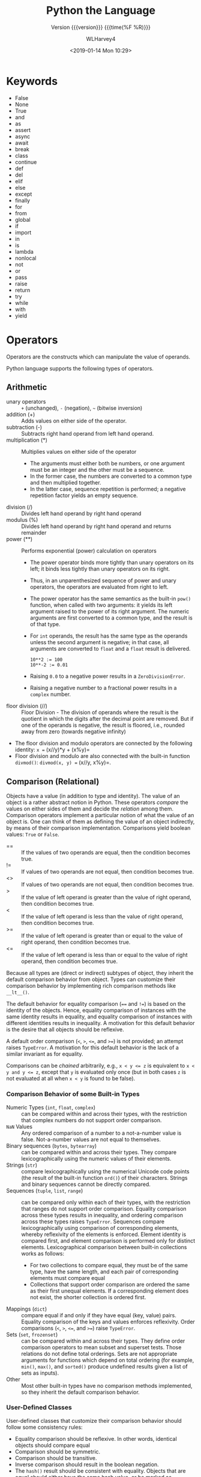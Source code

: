 # -*- mode: org; fill-column: 79 -*-

#+TITLE: Python the Language
#+SUBTITLE: Version {{{version}}} {{{time(%F %R)}}}
#+AUTHOR: WLHarvey4
#+DATE: <2019-01-14 Mon 10:29>
#+MACRO: version 0.2.20

* Keywords
  - False
  - None
  - True
  - and
  - as
  - assert
  - async
  - await
  - break
  - class
  - continue
  - def
  - del
  - elif
  - else
  - except
  - finally
  - for
  - from
  - global
  - if
  - import
  - in
  - is
  - lambda
  - nonlocal
  - not
  - or
  - pass
  - raise
  - return
  - try
  - while
  - with
  - yield

* Operators
  Operators are the constructs which can manipulate the value of operands.

  Python language supports the following types of operators.

** Arithmetic
   - unary operators :: ~+~ (unchanged), ~-~ (negation), =~= (bitwise
        inversion)
   - addition (+) :: Adds values on either side of the operator.
   - subtraction (-) :: Subtracts right hand operand from left hand operand.
   - multiplication (*) :: Multiplies values on either side of the operator
        + The arguments must either both be numbers, or one argument must be an
          integer and the other must be a sequence.
        + In the former case, the numbers are converted to a common type and then
          multiplied together.
        + In the latter case, sequence repetition is performed; a negative
          repetition factor yields an empty sequence.
   - division (/) :: Divides left hand operand by right hand operand
   - modulus (%) :: Divides left hand operand by right hand operand and returns
                    remainder
   - power (**) :: Performs exponential (power) calculation on operators
                   + The power operator binds more tightly than unary operators on its left;
                     it binds less tightly than unary operators on its right.
                   + Thus, in an unparenthesized sequence of power and unary operators, the
                     operators are evaluated from right to left.
                   + The power operator has the same semantics as the built-in ~pow()~
                     function, when called with two arguments: it yields its left argument
                     raised to the power of its right argument. The numeric arguments are
                     first converted to a common type, and the result is of that type.
                   + For ~int~ operands, the result has the same type as the operands unless
                     the second argument is negative; in that case, all arguments are
                     converted to ~float~ and a ~float~ result is delivered.
                     : 10**2 := 100
                     : 10**-2 := 0.01
                   + Raising ~0.0~ to a negative power results in a ~ZeroDivisionError~.
                   + Raising a negative number to a fractional power results in a ~complex~
                     number.
   - floor division (//) :: Floor Division - The division of operands
        where the result is the quotient in which the digits after the
        decimal point are removed. But if one of the operands is
        negative, the result is floored, i.e., rounded away from zero
        (towards negative infinity)


   - The floor division and modulo operators are connected by the following
     identity: =x == (x//y)*y + (x%y)=
   - Floor division and modulo are also connected with the built-in function
     ~divmod()~: =divmod(x, y) == (x//y, x%y)=.

** Comparison (Relational)
   Objects have a value (in addition to type and identity).  The value of an
   object is a rather abstract notion in Python.  These operators /compare/ the
   values on either sides of them and decide the /relation/ among them.
   Comparison operators implement a particular notion of what the value of an
   object is. One can think of them as defining the value of an object indirectly,
   by means of their comparison implementation.  Comparisons yield boolean values:
   ~True~ or ~False~.

   - == :: If the values of two operands are equal, then the condition becomes
           true.
   - != :: If values of two operands are not equal, then condition becomes
           true.
   - <> :: If values of two operands are not equal, then condition becomes
           true.
   - > :: If the value of left operand is greater than the value of
          right operand, then condition becomes true.
   - < :: If the value of left operand is less than the value of right
          operand, then condition becomes true.
   - >= :: If the value of left operand is greater than or equal to
           the value of right operand, then condition becomes true.
   - <= :: If the value of left operand is less than or equal to the
           value of right operand, then condition becomes true.

   Because all types are (direct or indirect) subtypes of object, they inherit the
   default comparison behavior from object.  Types can customize their comparison
   behavior by implementing rich comparison methods like ~__lt__()~.

   The default behavior for equality comparison (~==~ and ~!=~) is based on the
   identity of the objects. Hence, equality comparison of instances with the same
   identity results in equality, and equality comparison of instances with
   different identities results in inequality. A motivation for this default
   behavior is the desire that all objects should be reflexive.

   A default order comparison (~<~, ~>~, ~<=~, and ~>=~) is not provided; an
   attempt raises ~TypeError~.  A motivation for this default behavior is the lack
   of a similar invariant as for equality.

   Comparisons can be /chained/ arbitrarily, e.g., ~x < y <= z~ is equivalent to
   ~x < y and y <= z~, except that ~y~ is evaluated only once (but in both cases
   ~z~ is not evaluated at all when ~x < y~ is found to be false).

*** Comparison Behavior of some Built-in Types
    - Numeric Types (~int~, ~float~, ~complex~) :: can be compared within and
         across their types, with the restriction that complex numbers do not
         support order comparison.
    - ~NaN~ Values :: Any ordered comparison of a number to a not-a-number value
                      is false.  Not-a-number values are not equal to themselves.
    - Binary sequences (~bytes~, ~bytearray~) :: can be compared within and
         across their types. They compare lexicographically using the numeric
         values of their elements.
    - Strings (~str~) :: compare lexicographically using the numerical Unicode
         code points (the result of the built-in function ~ord()~) of their
         characters.  Strings and binary sequences cannot be directly compared.
    - Sequences (~tuple~, ~list~, ~range~) :: can be compared only within each
         of their types, with the restriction that ranges do not support order
         comparison.  Equality comparison across these types results in
         inequality, and ordering comparison across these types raises
         ~TypeError~.  Sequences compare lexicographically using comparison of
         corresponding elements, whereby reflexivity of the elements is
         enforced.  Element identity is compared first, and element comparison
         is performed only for distinct elements.  Lexicographical comparison
         between built-in collections works as follows:
         + For two collections to compare equal, they must be of the same type,
           have the same length, and each pair of corresponding elements must
           compare equal
         + Collections that support order comparison are ordered the same as their
           first unequal elements.  If a corresponding element does not exist, the
           shorter collection is ordered first.
    - Mappings (~dict~) :: compare equal if and only if they have equal (key,
         value) pairs. Equality comparison of the keys and values enforces
         reflexivity.  Order comparisons (~<~, ~>~, ~<=~, and ~>=~) raise
         ~TypeError~.
    - Sets (~set~, ~frozenset~) :: can be compared within and across their
         types.  They define order comparison operators to mean subset and
         superset tests. Those relations do not define total orderings.  Sets
         are not appropriate arguments for functions which depend on total
         ordering (for example, ~min()~, ~max()~, and ~sorted()~ produce
         undefined results given a list of sets as inputs).
    - Other :: Most other built-in types have no comparison methods
               implemented, so they inherit the default comparison behavior.

*** User-Defined Classes
    User-defined classes that customize their comparison behavior should follow
    some consistency rules:
    - Equality comparison should be reflexive. In other words, identical
      objects should compare equal
    - Comparison should be symmetric.
    - Comparison should be transitive.
    - Inverse comparison should result in the boolean negation.
    - The ~hash()~ result should be consistent with equality. Objects that are
      equal should either have the same hash value, or be marked as unhashable.
** Assignment
   - = :: Assigns values from right side operands to left side operand
   - += Add AND :: It adds right operand to the left operand and
                   assign the result to left operand
   - -= Subtract AND :: It subtracts right operand from the left
        operand and assign the result to left operand
   - *= Multiply AND :: It multiplies right operand with the left
        operand and assign the result to left operand
   - /= Divide AND :: It divides left operand with the right operand
                      and assign the result to left operand
   - %= Modulus AND :: It takes modulus using two operands and assign
                       the result to left operand
   - **= Exponent AND :: Performs exponential (power) calculation on
        operators and assign value to the left operand
   - //= Floor AND :: It performs floor division on operators and
                      assign value to the left operand

** Boolean (Logical)
   - and :: If both the operands are true then condition becomes true.  The
            expression ~x and y~ first evaluates ~x~; if ~x~ is false, its
            value is returned; otherwise, ~y~ is evaluated and the resulting
            value is returned.
   - or :: If any of the two operands are non-zero then condition becomes true.
           The expression ~x or y~ first evaluates ~x~; if ~x~ is true, its
           value is returned; otherwise, ~y~ is evaluated and the resulting
           value is returned.
   - not :: Used to reverse the logical state of its operand.

   Note that neither ~and~ nor ~or~ restrict the value and type they return to
   ~False~ and ~True~, but rather return the last evaluated argument.  If ~s~ is a
   string that should be replaced by a default value if it is empty, the
   expression ~s or 'foo'~ yields the desired value.

   The operator ~not~ yields ~True~ if its argument is false, ~False~ otherwise.
   Because ~not~ has to create a new value, it returns a boolean value regardless
   of the type of its argument (for example, ~not 'foo'~ produces ~False~ rather
   than ''.)

   In the context of Boolean operations, and also when expressions are used by
   control flow statements, the following values are interpreted as ~False~:
   - ~False~,
   - ~None~,
   - numeric zero of all types, and
   - empty strings and containers (including strings, tuples, lists,
     dictionaries, sets and frozensets).

   All other values are interpreted as ~True~.

   User-defined objects can customize their truth value by providing a
   ~__bool__()~ method.

** Bitwise
   - & :: AND Operator copies a bit to the result if it exists in both
          operands
   - | :: OR Operator copies a bit if it exists in either operand.
   - ^ :: XOR Operator copies the bit if it is set in one operand but
          not both.
   - ~ :: Ones Complement s unary and has the effect of 'flipping'
          bits.
   - << :: Binary Left Shift; The left operands value is moved left by
           the number of bits specified by the right operand.
   - >> :: Binary Right Shift; The left operands value is moved right
           by the number of bits specified by the right operand.

** Membership
   Python’s membership operators test for membership in a sequence, such as
   strings, lists, or tuples.  ~x in s~ evaluates to ~True~ if ~x~ is a /member/
   of ~s~, and ~False~ otherwise.  ~x not in s~ returns the negation of ~x in s~.
   - in :: Evaluates to true if it finds a variable in the specified
           sequence and false otherwise.
   - not in :: Evaluates to true if it does not finds a variable in
               the specified sequence and false otherwise.

   All built-in sequences and set types support this as well as dictionary, for
   which in tests whether the dictionary has a given key.

   For container types such as ~list~, ~tuple~, ~set~, ~frozenset~, ~dict~, or
   ~collections.deque~, the expression ~x in y~ is equivalent to ~any(x is e or x
   == e for e in y)~.

   For the string and bytes types, ~x in y~ is ~True~ if and only if ~x~ is a substring
   of ~y~.

   For user-defined classes which define the ~__contains__()~ method, ~x in y~
   returns ~True~ if ~y.__contains__(x)~ returns a true value, and ~False~
   otherwise.

   For user-defined classes which do not define ~__contains__()~ but do define
   ~__iter__()~, ~x in y~ is ~True~ if some value ~z~ with ~x == z~ is produced while
   iterating over ~y~.  If an exception is raised during the iteration, it is as if
   ~in~ raised that exception.

   Lastly, the old-style iteration protocol is tried: if a class defines
   ~__getitem__()~, ~x in y~ is ~True~ if and only if there is a non-negative
   integer index ~i~ such that ~x == y[i]~, and all lower integer indices do not
   raise ~IndexError~ exception.

   The operator ~not in~ is defined to have the inverse true value of ~in~.

   #+NAME: membership
   #+BEGIN_SRC python -n :results output :tangle membership.py :exports both :eval no-export

  a = 10
  b = 20
  list = [1, 2, 3, 4, 5 ];

  if ( a in list ):
     print ("Line 1 - a is available in the given list")
  else:
     print ("Line 1 - a is not available in the given list")

  if ( b not in list ):
     print ("Line 2 - b is not available in the given list")
  else:
     print ("Line 2 - b is available in the given list")

  a = 2
  if ( a in list ):
     print ("Line 3 - a is available in the given list")
  else:
     print ("Line 3 - a is not available in the given list")

   #+END_SRC

   #+RESULTS: membership
   : Line 1 - a is not available in the given list
   : Line 2 - b is not available in the given list
   : Line 3 - a is available in the given list
   : done

** Identity
   The operators ~is~ and ~is not~ test for object identity.  Object identity is
   determined using the ~id()~ function.

   Identity operators compare the memory locations of two objects.
   - is :: Evaluates to true if the variables on either side of the
           operator point to the same object and false otherwise.

           ~x is y~, here ~is~ results in 1 if ~id(x)~ equals ~id(y)~.

   - is not :: Evaluates to false if the variables on either side of
               the operator point to the same object and true
               otherwise.

               ~x is not y~, here ~is not~ results in 1 if ~id(x)~ is
               not equal to ~id(y)~.

   #+NAME: identity
   #+BEGIN_SRC python -n :results output :exports both :tangle identity.py :eval no-export

#!/usr/bin/python3

a = 20
b = 20

if ( a is b ):
   print ("Line 1 - a and b have same identity")
else:
   print ("Line 1 - a and b do not have same identity")

if ( id(a) == id(b) ):
   print ("Line 2 - a and b have same identity")
else:
   print ("Line 2 - a and b do not have same identity")

b = 30
if ( a is b ):
   print ("Line 3 - a and b have same identity")
else:
   print ("Line 3 - a and b do not have same identity")

if ( a is not b ):
   print ("Line 4 - a and b do not have same identity")
else:
   print ("Line 4 - a and b have same identity")

   #+END_SRC

   #+RESULTS:
   : Line 1 - a and b have same identity
   : Line 2 - a and b have same identity
   : Line 3 - a and b do not have same identity
   : Line 4 - a and b do not have same identity

** Precedence
   1. ~**~ Exponentiation
   2. ~~ + -~ Complement, unary plus and minus (method names for the last
      two are +@ and -@)
   3. ~* / % //~ Multiply, divide, modulo and floor division
   4. ~+ -~ Addition and subtraction
   5. ~>> <<~ Right and left bitwise shift
   6. ~&~ Bitwise 'And'
   7. ~^ |~ Bitwise exclusive `OR' and regular `OR'
   8. ~<= < > >=~ Comparison operators
   9. ~<> == !=~ Equality operators
   10. ~= %= /= //= -= += *= **=~ Assignment operators
   11. ~is is not~ Identity operators
   12. ~in not in~ Membership operators
   13. ~not or and~ Logical operators


   The following table summarizes the operator precedence in Python, from
   lowest precedence (least binding) to highest precedence (most
   binding). Operators in the same box have the same precedence. Unless the
   syntax is explicitly given, operators are binary. Operators in the same box
   group left to right (except for exponentiation, which groups from right to
   left).
   #+ATTR_TEXINFO: :columns .5 .5
   #+NAME: tab:precedence
   #+CAPTION: Operator Precedence
   | Operator                                                              | Description                                                                |
   |-----------------------------------------------------------------------+----------------------------------------------------------------------------|
   | lambda                                                                | Lambda expression                                                          |
   | ~if - else~                                                           | Conditional expression                                                     |
   | ~or~                                                                  | Boolean OR                                                                 |
   | ~and~                                                                 | Boolean AND                                                                |
   | ~not~                                                                 | Boolean NOT                                                                |
   | ~in~, ~not in~, ~is~, ~is not~, ~<~, ~<=~, ~>~, ~>=~, ~!=~, ~==~      | Comparisons, including membership tests and identity tests                 |
   | \vbar                                                                 | Bitwise OR                                                                 |
   | ~^~                                                                   | Bitwise XOR                                                                |
   | ~&~                                                                   | Bitwise AND                                                                |
   | ~<< >>~                                                               | Shifts                                                                     |
   | ~+ -~                                                                 | Addition and Subtraction                                                   |
   | ~*, @, /, //, %~                                                      | Multiplication, matrix multiplication, division, floor division, remainder |
   | ~+x, -x, ~x~                                                          | Positive, negative, bitwise NOT                                            |
   | ~**~                                                                  | Exponentiation                                                             |
   | ~await x~                                                             | Await expression                                                           |
   | ~x[index], x[index:index], x(arguments...), x.attribute~              | Subscription, slicing, call, attribute reference                           |
   | (expressions...), [expressions...], {key: value...}, {expressions...} | Binding or tuple display, list display, dictionary display, set display    |
   |-----------------------------------------------------------------------+----------------------------------------------------------------------------|

* Delimiters
  - ~( )~
  - ~[ ]~
  - ~{ }~
  - ~'~
  - ~: . ;~
  - ~@~
  - ~=~
  - ~->~
  - ~+= -= *= /= //= %= @= &= |= ^= >>= **=~

  The augmented assignment operators serve lexically as delimiters, but also
  perform an operation.

  ~' " # \~ have special meaning in Python.

  ~$ ? `~ are not used and their use outside of a string constitutes an error.
* Data

** Data Model
   :CI:
   #+CINDEX: data model
   #+CINDEX: objects as data
   :END:

*** Objects --- Identity • Type • Value
    :CI:
    #+CINDEX: identity
    #+CINDEX: type
    #+CINDEX: value
    #+CINDEX: ~is~ operator
    #+CINDEX: ~id()~ function
    #+CINDEX: ~type()~ function
    #+CINDEX: garbage collection
    :END:

    /Objects/ are Python’s  abstraction for *data*.  All data  in a Python
    program is represented by objects or by relations between objects.
    Every object has an:

    - identity :: immutable; an object's place in memory
                  - ~is~ :: operator to compare the identity of two objects
                  - ~id()~  :: function that returns an integer representing
                               the object's identity.
    - type :: determines the operations that the object supports, and the
              possible values for objects of that type.
              - ~type()~ :: function returns an object's type (an object itself);
                            type is immutable
    - value :: values can be either mutable or immutable, which is
               determined by its type.  Numbers, strings, and tuples are
               /immutable/, while dictionaries and lists are /mutable/.

    Objects are nevery explicitly destroyed; rather, they are
    garbage-collected when they become unreachable.

*** Container Objects
    :CI:
    #+CINDEX: container objects
    #+CINDEX: containers
    #+CINDEX: containers, mutability
    :END:

    /Container objects/ are objects that contain references to other
    objects.  Examples are:
    - tuples
    - lists
    - dictionaries

    The references are part of a container’s value.  When referring to the
    /mutability/ of a container, the identities of the immediately
    contained objects are implied.  Thus, if an immutable container (like
    a tuple) contains a reference to a mutable object, its value changes
    if that mutable object is changed.

** Type Hierarchy
   A discussion of the types built into Python.

*** None
    - ~None~ :: single object with a single value, accessed through the
                name ~None~.  It signifies /the absence of a value/,
                i.e., it would be returned from a function that did not
                explicitly return anything.  It's *truth* value is
                /false/.

*** NotImplemented
    - ~NotImplemented~ :: single object with a single value, accessed
         through the name ~NotImplemented~.  Numeric methods and rich
         comparison methods should return this value if they do not
         implement the operation for the operands provided.  It's *truth*
         value is /true/.

*** Ellipsis
    - ~Ellipsis~ :: single  object with a single  value, accessed through
                    the literal ... or the name ~Ellipsis~.  It's *truth*
                    value is /true/.

*** numbers.Number
    These types are created by numeric literals and returned as results by
    arithmetic operators and arithmetic built-in functions.  They are
    immutable.  Python distinguishes between integers, floating point
    numbers, and complex numbers.

**** ~numbers.Integral~
     These are integers.  There are two types:

***** Integers ~int~
      These represent numbers in an unlimited range, subject to available
      (virtual) memory only.

***** Booleans ~bool~
      These represent the truth values ~False~ and ~True~.  The Boolean type is a
      subtype of the integer type, and Boolean values behave like the values 0 and 1,
      respectively, in almost all contexts, the exception being that when converted
      to a string, the strings "False" or "True" are returned, respectively.

**** ~numbers.Real~ • Float
     These represent machine-level double precision floating point numbers.  Python
     does not support single-precision floating point numbers;

**** ~numbers.Complex~ • Complex
     These represent complex numbers as a pair of machine-level double precision
     floating point numbers.  The real and imaginary parts of a complex number z can
     be retrieved through the read-only attributes:
     - ~z.real~
     - ~z.imag~

*** Sequences
    :CI:
    #+CINDEX: select, sequence
    #+CINDEX: slice, sequence
    #+CINDEX: slice, extended, sequence
    :END:
    Sequences represent finite ordered sets indexed by non-negative numbers.

    - ~len()~ :: function that returns the number of items of a sequence (zero
                 indexed).
    - selecting :: ~a[i]~ selects item ~i~ of sequence ~a~
    - slicing :: ~a[i:j]~ selects all items with index k such that ~i <= k < j~.
    - extended slicing :: ~a[i:j:k]~ selects all items of ~a~ with index ~x~ where
         ~x = i + n*k~, ~n >= 0~ and ~i <= x < j~.
**** Immutable Sequences
     An object of an immutable sequence type cannot change once it is created.
***** Strings
      A sequence of values that represent Unicode code points.  All the code
      points in the range =U+0000 - U+10FFFF= can be represented in a string.
      There is no ~char~ type.
      - ~ord()~ :: converts a code point from its string form to an integer in
                   the range =0 - 10FFFF=
      - ~chr()~ :: converts an integer in the range =0 - 10FFFF= to the
                   corresponding length 1 string object.
      - ~str.encode()~ :: used to convert a ~str~ to ~bytes~ using the given
                          text encoding
      - ~bytes.encode()~ :: used to convert ~bytes~ to ~str~ using the given
           text encoding
***** Tuples
      Tuples of two or more items are formed by comma-separated lists of
      expressions.  The items of a tuple are arbitrary Python objects.  A tuple
      of one item (a /singleton/) can be formed by affixing a comma to an
      expression.  An empty tuple can be formed by an empty pair of
      parentheses.
***** Bytes
      A ~bytes~ object is an immutable array.  The items are 8-bit bytes,
      represented by integers in the range ~0 <= x < 256~.  To construct a
      ~bytes~ object, use:
      - ~b'abc'~ :: ~bytes~ literal
      - ~bytes()~ :: ~bytes~ constructor
      - ~decode()~ :: method to convert a ~bytes~ object to a string
**** Mutable Sequences
     Mutable sequences can be changed after they are created.  There are two
     built-in mutable sequence types.  The extension module ~array~ provides
     an additional example of a mutable sequence type.
***** Lists
      Lists are formed by placing a comma-separated list of expressions in
      square brackets.  The items of a list are arbitrary Python objects.
***** Byte Arrays
      A mutable array.  Provide the same interface and functionality as
      immutable ~bytes~ object.  Since a ~bytearray~ is mutable, it is also
      unhashable.
      - ~bytearray()~ :: constructor
***** Arrays
      The ~array~ extension module provides efficient arrays of basic numeric
      values:
      + characters
      + integers
      + floating point numbers

      Arrays are /sequence types/ and behave very much like lists, except that
      the type of objects stored in them is constrained.  The type is specified
      at object creation time by using a type code, which is a single
      character.
****** Sequence Operations
       Array objects support the ordinary sequence operations of
       + indexing
       + slicing
       + concatenation
       + multiplication
****** Buffer Interface
       Array objects also implement the buffer interface, and may be used
       wherever ~bytes~-like objects are supported.
****** Slice Assignment
       When using slice assignment, the assigned value must be an array object
       with the same type code; in all other cases, ~TypeError~ is raised.
****** Type Codes
       The following type codes are defined:

       | Type Code | C Type               | Python Type       | Min Size (bytes) | Notes  |
       |-----------+----------------------+-------------------+------------------+--------|
       | 'b'       | signed ~char~        | ~int~             |                1 |        |
       | 'B'       | unsigned ~char~      | ~int~             |                1 |        |
       | 'u'       | ~Py_UNICODE~         | Unicode character |                2 | [fn:1] |
       | 'h'       | signed ~short~       | ~int~             |                2 |        |
       | 'H'       | unsigned ~short~     | ~int~             |                2 |        |
       | 'i'       | signed ~int~         | ~int~             |                2 |        |
       | 'I'       | unsigned ~int~       | ~int~             |                2 |        |
       | 'l'       | signed ~long~        | ~int~             |                4 |        |
       | 'L'       | unsigned ~long~      | ~int~             |                4 |        |
       | 'q'       | signed ~long long~   | ~int~             |                8 | [fn:2] |
       | 'Q'       | unsigned ~long long~ | ~int~             |                8 | [fn:2] |
       | 'f'       | ~float~              | ~float~           |                4 |        |
       | 'd'       | ~double~             | ~float~           |                8 |        |
       |-----------+----------------------+-------------------+------------------+--------|
****** Standard Library Reference
       [[https://docs.python.org/3/library/array.html#module-array][array]]

[fn:1] The 'u' type code corresponds to Python’s obsolete unicode character
(~Py_UNICODE~ which is ~wchar_t~).  Depending on the platform, it can be 16 bits or
32 bits.  'u' will be removed together with the rest of the ~Py_UNICODE~ API in
4.0.
[fn:2] The 'q' and 'Q' type codes are available only if the platform C compiler
used to build Python supports C ~long long~, or, on Windows, ~__int64~.
****** Defined Array Types
       - class array.array(/typecode/[, /initializer/]) :: A new array whose
            items are restricted by /typecode/, and initialized from the
            optional /initializer/ value, which must be a list, a ~bytes~-like
            object, or iterable over elements of the appropriate type.  If
            given a list or string, the initializer is passed to the new
            array’s ~fromlist()~, ~frombytes()~, or ~fromunicode()~ method to
            add initial items to the array.
       - array.typecodes :: a string with all available type codes.

*** Set Types
    :CI:
    #+CINDEX: sets
    #+CINDEX: frozen sets
    :END:
    Sets represent unordered, finite sets of unique, immutable objects.  They
    cannot be indexed by any subscript.  They can be iterated over.
    - ~len()~ :: returns the number of items in a set. 

    Common uses for sets are:
    - fast membership testing
    - removing duplicates from a sequence
    - computing mathematical operations such as intersection, union,
      difference, and symmetric difference

    There are currently two intrinsic set types:

**** Sets
     These represent a mutable set.
     - ~set()~ :: constructor

**** Frozen Sets
     These represent an immutable set.  They are hashable, and therefore can be
     used again as an element of another set, or as a dictionary key.
     - ~frozenset()~ :: constructor

*** Mappings
    Mappings represent finite sets of objects indexed by arbitrary index sets.

    - ~a[k]~ :: selects the item indexed by ~k~ from the mapping ~a~
    - ~len()~ :: returns the number of items in a mapping

    There is currently a single intrinsic mapping type:

**** Dictionaries
     Dictionaries represent finite sets of objects indexed by nearly arbitrary
     values.  The only types of values not acceptable as keys are values
     containing lists or dictionaries or other mutable types that are compared
     by value rather than by object identity because the efficient
     implementation of dictionaries requires a key’s hash value to remain
     constant.  They are mutable.
     - ~{ ... }~ :: dictionary constructor

     The [[https://docs.python.org/3/library/collections.html#module-collections][collections]] module provides additional mapping types.
*** Callable
    :CI:
    #+CINDEX: functions, user-defined, callable
    #+CINDEX: functions, built-in, callable
    #+CINDEX: functions, generator, callable
    #+CINDEX: functions, coroutine, callable
    #+CINDEX: methods, instance, callable
    #+CINDEX: methods, build-in, callable
    #+CINDEX: classes, callable
    #+CINDEX: instance, class, callable
    :END:
    These are the types to which the function call operation (see section
    Calls) can be applied.  (A call calls a callable object (e.g., a function)
    with a possibly empty series of arguments.)
**** User-defined functions
     A user-defined function object is created by a function definition.  It
     should be called with an argument list containing the same number of items
     as the function’s formal parameter list.
**** Instance methods
     An instance method object combines a class, a class instance and any
     callable object (normally a user-defined function).
**** Generator functions
     A /generator function/ is a function or method which uses the ~yield~
     statement.  Such a function, when called, always returns an iterator
     object which can be used to execute the body of the function:
     - calling the iterator’s ~iterator.__next__()~ method will cause the
       function to execute until it provides a value using the ~yield~ statement.
     - When the function executes a ~return~ statement or falls off the end, a
       ~StopIteration~ exception is raised and the iterator will have reached
       the end of the set of values to be returned.
**** Coroutine functions
     A /coroutine function/ is a function or method which is defined using
     ~async def~.  Such a function, when called, returns a ~coroutine~ object.
     - ~coroutine~ :: Coroutines is a more generalized form of
                      subroutines. Subroutines are entered at one point and
                      exited at another point. Coroutines can be entered,
                      exited, and resumed at many different points. They can
                      be implemented with the async def statement.
**** Asynchronous generator functions
     An /asynchronous generator function/ is function or method which is
     defined using ~async def~ and which uses the ~yield~ statement.  Such a
     function, when called, returns an ~asynchronous iterator object~ which can
     be used in an ~async for~ statement to execute the body of the function.
**** Built-in functions
     A built-in function object is a wrapper around a C function.  Examples of
     built-in functions are ~len()~ and ~math.sin()~.  The number and type of
     the arguments are determined by the C function.
**** Built-in methods
     This is really a different disguise of a built-in function, this time
     containing an object passed to the C function as an implicit extra
     argument.  An example of a built-in method is ~alist.append()~, assuming
     ~alist~ is a list object.
**** Classes
     Classes are callable.  These objects normally act as factories for new
     instances of themselves, but variations are possible for class types that
     override ~__new__()~.  The arguments of the call are passed to ~__new__()~
     and, in the typical case, to ~__init__()~ to initialize the new instance.
**** Class Instances
     Instances of arbitrary classes can be made callable by defining a
     ~__call__()~ method in their class.
*** Modules
    Modules are a basic organizational unit of Python code.
**** Creating Modules
     Modules are created using the:
     - import system :: invoked either by
                        * the ~import~ statement; or
                        * calling functions such as:
                          - ~importlib.import_module()~; and
                          - built-in ~__import__()~
**** Module Namespace
     A module object has a namespace implemented by a dictionary object
     + this is the dictionary referenced by the ~__globals__~ attribute of
       functions defined in the module
     + Attribute references are translated to lookups in this dictionary,
     + e.g., ~m.x~ is equivalent to ~m.__dict__["x"]~.
     + Attribute assignment updates the module’s namespace dictionary, e.g.,
       ~m.x = 1~ is equivalent to ~m.__dict__["x"] = 1~.
*** Custom Classes
    Custom class types are typically created by class definitions.  A class has
    a namespace implemented by a dictionary object.  Class attribute references
    are translated to lookups in this dictionary,
    + e.g., ~C.x~ is translated to ~C.__dict__["x"]~
    + When the attribute name is not found there, the attribute search
      continues in the base classes.

    When a class attribute reference (for class ~C~, say) would yield a class
    method object, it is transformed into an instance method object whose
    ~__self__~ attribute is ~C~.

    When it would yield a static method object, it is transformed into the
    object wrapped by the static method object.
*** Class Instance
    A class instance is created by calling a class object.  A class instance
    has a namespace implemented as a dictionary which is the first place in
    which attribute references are searched.  When an attribute is not found
    there, and the instance’s class has an attribute by that name, the search
    continues with the class attributes. If a class attribute is found that is
    a user-defined function object, it is transformed into an instance method
    object whose ~__self__~ attribute is the instance.  If no class attribute
    is found, and the object’s class has a ~__getattr__()~ method, that is
    called to satisfy the lookup.
*** I/O Objects
    A file object represents an open file.  Various shortcuts are available to
    create file objects:
    - ~open()~ built-in function
    - ~os.open()~
    - ~os.fdopen()~
    - ~makefile()~ method of socket objects

    The objects are initialized to file objects corresponding to the
    interpreter’s
    - ~sys.stdin~ --- standard input
    - ~sys.stdout~ --- standard output
    - ~sys.stderr~ --- standard error

    They are all open in text mode and therefore follow the interface defined
    by the ~io.TextIOBase~ abstract class.
*** Internal
    A few types used internally by the interpreter are exposed to the user.
**** Code objects
     Code objects represent byte-compiled executable Python code, or bytecode.
**** Frame objects
     Frame objects represent execution frames.
**** Traceback objects
     Traceback objects represent a stack trace of an exception.
**** Slice objects
     Slice objects are used to represent slices for ~__getitem__()~ methods.
     They are also created by the built-in ~slice()~ function.
**** Static method objects
     Static method objects provide a way of defeating the transformation of
     function objects to method objects described above.
**** Class method objects
     A class method object, like a static method object, is a wrapper around
     another object that alters the way in which that object is retrieved from
     classes and class instances.
     
** Iteration

*** Iterable
    #+cindex: iterable
    #+cindex: sequence types
    #+cindex: ~__iter()__~ method
    #+cindex: ~__getitem()__~ method
    #+cindex: Sequence semantics
    An {{{dfn(iterable)}}} is an object capable of returning its members one at
    a time. Examples of iterables include:
    - all sequence types (such as list, str, and tuple) and
    - some non-sequence types like dict, file objects, and
    - objects of any classes you define with an ~__iter__()~ method or
    - with a ~__getitem__()~ method that implements Sequence semantics.


    #+cindex: ~zip()~
    #+cindex: ~map()~
    Iterables can be used in a ~for~ loop and in many other places where a
    sequence is needed (~zip()~, ~map()~, …).

*** Iterator
    #+cindex: iterator
    #+cindex: iterable
    #+cindex: ~iter()~
    An {{{dfn(iterator)}}} is an object representing a stream of data.
    Repeated calls to the iterator’s ~__next__()~ method (or passing it to the
    built-in function ~next()~) return successive items in the stream.  When no
    more data are available a ~StopIteration~ exception is raised instead. At
    this point, the iterator object is exhausted and any further calls to its
    ~__next__()~ method just raise ~StopIteration~ again.

    Iterators are required to have an ~__iter__()~ method that returns the
    iterator object itself so every iterator is also iterable and may be used
    in most places where other iterables are accepted.

    When an iterable object is passed as an argument to the built-in function
    ~iter()~, it returns an /iterator/ for the object.  This iterator is good
    for one pass over the set of values.

*** Iterator Type
    #+cindex: iterator, iteration
    #+cindex: containers, iteration
    Python supports a concept of {{{dfn(iteration)}}} over containers. This is
    implemented using two distinct methods.  User-defined classes need to
    implement these two methods in order to support iteration.
    - ~container.__iter__()~ ::

         the method that needs to be defined for container objects to provide
         *iteration support*.  This method returns an iterator object.  This
         object is required to support the /iterator protocol/, defined by the
         following two methods.

    - ~iterator.__iter__()~ ::

         method that returns the iterator object.  This is required to allow
         both containers and iterators to be used with the ~for~ and ~in~
         statements.

    - ~iterator.__next__()~ ::

         method that returns the next item from the container, or raise the
         ~StopIteration~ exception if there are no further items.


    Python defines several iterator objects to support iteration over general
    and specific sequence types, dictionaries, and other more specialized
    forms. The specific types are not important beyond their implementation of
    the iterator protocol.  Once an iterator’s ~__next__()~ method raises
    ~StopIteration~, it must continue to do so on subsequent
    calls. Implementations that do not obey this property are deemed broken.

* Execution

** Program Structure
   :CI:
   #+CINDEX: program
   #+CINDEX: code block
   #+CINDEX: block of code
   #+CINDEX: execution frame
   :END:
*** Program
    - program :: is constructed from code blocks
*** Code Block
    - block :: is a piece of Python program text that is executed as a unit.
               + module
               + function body
               + class definition
               + command typed interactively
               + script file (a file given as standard input to the interpreter or
                 specified as a command line argument to the interpreter)
               + script command (a command specified on the interpreter command line
                 with the -c option)
               + The string argument passed to the built-in functions ~eval()~ and
                 ~exec()~ is a code block.
*** Execution Frame
    - execution frame :: where a code block is executed.  A frame contains some
         administrative information (used for debugging) and determines where
         and how execution continues after the code block’s execution has
         completed.

** Naming and Binding
   - name :: refers to an object; introduced by name binding operations.

*** Name Binding
    - formal parameters to functions
    - ~import~ statements
    - class and function definitions
    - targets that are identifiers if occurring in an assignmetn
    - ~for~ loop header
    - ~as~ after a ~with~ statement or ~except~ clause
    - ~from ... import *~ binds all names defined in the imported module,
      except those beginning with an underscore.
    - target occurring in a ~del~ statement is considered bound

**** Where Binding Occurs
     - where occurs :: Each assignment or import statement occurs within a
                       block defined by a class or function definition or at
                       the module level (the top-level code block).
     - local variable :: If a name is bound in a block, it is a local variable
                         of that block
     - ~nonlocal~ or ~global~ declaration :: unless declared as nonlocal or
          global
     - global variable :: If a name is bound at the module level, it is a
          global variable.
     - module level :: The variables of the module code block are local and
                       global.
     - free variable :: a variable used in a code block but not defined there

*** Name Resolution
    Python lacks declarations and allows name binding operations to occur
    anywhere within a code block.

    Each occurrence of a name in the program text refers to the binding of that
    name established by the following name resolution rules.

    - scope :: defines the visibility of a name within a block
               + local variable :: If a local variable is defined in a block, its scope
                                   includes that block.  If the definition occurs in a
                                   function block, the scope extends to any blocks
                                   contained within the defining one, unless a contained
                                   block introduces a different binding for the name.
    - resolution :: When a name is used in a code block, it is resolved using
                    the nearest enclosing scope.
    - block environment :: The set of all such scopes visible to a code block
         is called the block’s environment.
    - ~NameError~ Exception :: the exception raised when a name is not found at
         all.
    - ~UnboundLocalError~ Exception :: the error raised when if the current
         scope is a function scope, and the name refers to a local variable
         that has not yet been bound to a value at the point where the name is
         used.  This is a subclass of ~NameError~ exception.

**** References to the Current Block
     If a name binding operation occurs anywhere within a code block, all uses
     of the name within the block are treated as references to the current
     block.  This can lead to errors when a name is used within a block before
     it is bound.  This rule is subtle.

     The /local variables/ of a code block can be determined by scanning the
     entire text of the block for name binding operations.

**** Global Variables
     - global statement :: If the ~global~ statement occurs within a block, all
          uses of the name specified in the statement refer to the binding of
          that name in the top-level namespace.  Names are resolved in the
          top-level namespace by searching the global namespace, i.e. the
          namespace of the module containing the code block, and the builtins
          namespace, the namespace of the module ~builtins~.  The global
          namespace is searched first.  If the name is not found there, the
          builtins namespace is searched.  The ~global~ statement must precede
          all uses of the name.  The ~global~ statement has the same scope as a
          name binding operation in the same block. If the nearest enclosing
          scope for a free variable contains a global statement, the free
          variable is treated as a global.
     - nonlocal statement :: The ~nonlocal~ statement causes corresponding names
          to refer to previously bound variables in the nearest enclosing
          function scope.  ~SyntaxError~ is raised at compile time if the given
          name does not exist in any enclosing function scope.


**** Module Namespace
     The namespace for a module is automatically created the first time a module
     is imported.

     - ~__main__~ :: The main module for a script is always called ~__main__~.

**** Class Definition Blocks • Arguments to exec and eval
     These are special in the context of name resolution.

     A class definition is an executable statement that may use and define
     names.  These references follow the normal rules for name resolution

     with an exception that /unbound local variables/ are looked up in the
     global namespace.

     The namespace of the class definition becomes the /attribute dictionary/
     of the class.

*** Builtins

*** Dynamic Feature Interaction

** Exceptions

* Syntax
  - Lexical analysis :: The lexical analyzer reads source code and creates a
       stream of tokens that are fed into the parser, which runs the program.
       This section describes how the lexical analyzer breaks a file's contents
       into tokens.

** Source Encoding---Unicode UTF-8
   :CI:
   #+CINDEX: Unicode
   #+CINDEX: source encoding
   #+CINDEX: UTF-8
   :END:
   The lexical analyzer reads source code as Unicode code points; the source
   encoding, by default, is UTF-8.  The source file can give an encoding
   declaration on the first or second line, as:
   : # -*- coding: <encoding-name> -*-
   which must be a comment line that matches the regular expression:
   : coding[=:]\s*([-\w.]+)
   If an encoding is declared, the encoding name must be recognized by Python.

** Lines

*** Logical Lines
    :CI:
    #+CINDEX: logical line
    :END:
    A Python program is divided into logical lines.  The end of logical line is
    represented by the token ~<NEWLINE>~.  A logical line is constructed from
    one or more physical lines by following the explicit or implicit line
    joining rules.

*** Physical Lines
    :CI:
    #+CINDEX: physical line
    :END:
    A physical line is a sequence of characters terminated by an end-of-line
    sequence---the Unix form using ASCII ~LF~ (linefeed), the Windows form
    using the ASCII sequence ~CR LF~ (return followed by linefeed), or the old
    Macintosh form using the ASCII ~CR~ (return) character---or end of input.

*** Explicit Line Joining Rules
    Two or more physical lines may be joined into logical lines using backslash
    characters (~\~), according to the following rule:

    When a physical line ends in a backslash that is not part of a string
    literal or comment, it is joined with the following forming a single
    logical line, deleting the backslash and the following end-of-line
    character.

*** Implicit Line Joining Rules
    Expressions in parentheses, square brackets or curly braces can be split
    over more than one physical line without using backslashes.  Implicitly
    continued lines can carry comments.  The indentation of the continuation
    lines is not important.  Blank continuation lines are allowed.

    #+BEGIN_EXPORT  texinfo
    @tex
    \bigskip\hrule height 1pt \relax\bigskip
    @end tex
    #+END_EXPORT
    -----
    #+BEGIN_EXAMPLE
    month_names = [`Januari', `Februari', `Maart',      # These are the
                   `April',   `Mei',      `Juni',       # Dutch names
                   `Juli',    `Augustus', `September',  # for the months
                   `Oktober', `November', `December']   # of the year
    #+END_EXAMPLE
    -----
    #+BEGIN_EXPORT texinfo
    @tex
    \bigskip\hrule height 1pt\relax\bigskip
    @end tex
    #+END_EXPORT

*** Blank Lines
    + A logical line that contains only spaces, tabs, formfeeds and possibly a
      comment, is ignored (i.e., no NEWLINE token is generated).
*** Comments
    A comment starts with a hash character (#) that is not part of a string
    literal, and ends at the end of the physical line.  A comment signifies the
    end of the logical line unless the implicit line joining rules are invoked.
    A line ending in a backslash cannot carry a comment.  A backslash does not
    continue a comment.
*** Indentation
    Leading whitespace (spaces and tabs) at the beginning of a logical line is
    used to compute the indentation level of the line, which in turn is used to
    determine the grouping of statements.
**** Tabs
     Tabs are replaced by spaces to produce groups of eight.  The total number
     of spaces preceding the first non-blank character then determines the
     line’s indentation.
**** TabError
     Indentation is rejected as inconsistent if a source file mixes tabs and
     spaces in a way that makes the meaning dependent on the worth of a tab in
     spaces; a ~TabError~ is raised in that case.
**** Formfeed
     A formfeed character may be present at the start of the line; it will be
     ignored for the indentation calculations above. Formfeed characters
     occurring elsewhere in the leading whitespace have an undefined effect
**** ~INDENT~ and ~DEDENT~ Tokens
     The indentation levels of consecutive lines are used to generate ~INDENT~
     and ~DEDENT~ tokens, using a stack, as follows.
***** Zero
      Before the first line of the file is read, a single zero is pushed on the
      stack; this will never be popped off again.
***** Numbers Pushed On
      The numbers pushed on the stack will always be strictly increasing from
      bottom to top.  At the beginning of each logical line, the line’s
      indentation level is compared to the top of the stack. If it is equal,
      nothing happens. If it is larger, it is pushed on the stack, and one
      ~INDENT~ token is generated.
***** Numbers Pushed Off
      If it is smaller, it must be one of the numbers occurring on the stack;
      all numbers on the stack that are larger are popped off, and for each
      number popped off a ~DEDENT~ token is generated.
***** End Of File
      At the end of the file, a ~DEDENT~ token is generated for each number
      remaining on the stack that is larger than zero.
** Tokens
   - ~NEWLINE~
   - ~INDENT~
   - ~DEDENT~
   - ~IDENTIFIERS~
   - ~KEYWORDS~
   - ~LITERALS~
   - ~OPERATORS~
   - ~DELIMITERS~
*** Identifiers
    Also referred to as /names/.

    Within the ASCII range (U+0001..U+007F), the valid characters for
    identifiers are the same as in Python 2.x: the uppercase and lowercase
    letters A through Z, the underscore _ and, except for the first character,
    the digits 0 through 9.

    Python 3.0 introduces additional characters from outside the ASCII range
    (see [[https://www.python.org/dev/peps/pep-3131][PEP 3131]]).

    Identifiers are unlimited in length. Case is significant.
*** Keywords
    Also referred to as /reserved words/.

    Reserved words cannot be used as ordinary identifiers.
*** Reserved Classes of Identifiers
    Certain classes of identifiers (besides keywords) have special
    meanings. These classes are identified by the patterns of leading and
    trailing underscore characters:

    - ~_*~ :: These identifiers are not imported by the statement ~from module
              import *~.
    - ~__*__~ :: System-defined names.  These names are defined by the
                 interpreter and its implementation (including the standard
                 library).  Current system names are discussed in the [[https://docs.python.org/3/reference/datamodel.html#specialnames][Special
                 method names]] section and elsewhere.
    - ~__*~ :: Class-private names.  Names in this category, when used within
               the context of a class definition, are re-written to use a
               mangled form to help avoid name clashes between “private”
               attributes of base and derived classes.
** Literals
   Literals are notations for constant values of some built-in types.
*** Bytes Literals
    Whitespace is not allowed between the bytesprefix and the rest of the
    literal.  They can be enclosed in matching single quotes (') or double
    quotes ("). They can also be enclosed in matching groups of three single or
    double quotes.  The backslash (\) character is used to escape characters
    that otherwise have a special meaning, such as newline, backslash itself,
    or the quote character.

    Bytes literals are always prefixed with 'b' or 'B'; they produce an
    instance of the ~bytes~ type instead of the ~str~ type. They may only
    contain ASCII characters; bytes with a numeric value of 128 or greater must
    be expressed with escapes.
*** String Literals
    Whitespace is not allowed between the stringprefix and the rest of the
    literal.  They can be enclosed in matching single quotes (') or double
    quotes ("). They can also be enclosed in matching groups of three single or
    double quotes.  The backslash (\) character is used to escape characters
    that otherwise have a special meaning, such as newline, backslash itself,
    or the quote character.
*** Raw Strings
    Both string and bytes literals may optionally be prefixed with a letter 'r'
    or 'R'; such strings are called /raw strings/ and treat backslashes as
    literal characters.  As a result, in string literals, '\U' and '\u' escapes
    in raw strings are not treated specially.

    *New in version 3.3:* The 'rb' prefix of raw bytes literals has been added
    as a synonym of 'br'.
*** Formatted String Literals
    A string literal with 'f' or 'F' in its prefix is a formatted string
    literal; the 'f' may be combined with 'r', but not with 'b' or 'u',
    therefore raw formatted strings are possible, but formatted bytes literals
    are not.

    In triple-quoted literals, unescaped newlines and quotes are allowed (and
    are retained), except that three unescaped quotes in a row terminate the
    literal.

    Unless an 'r' or 'R' prefix is present, escape sequences in string and
    bytes literals are interpreted according to rules similar to those used by
    Standard C.
    - ~\newline~ :: ignored
    - ~\\~ :: backslash
    - ~\'~ :: single quote
    - \"~ :: double quote
    - ~\a~ :: ~BEL~
    - ~\b~ :: ~BS~
    - ~\f~ :: ~FF~
    - ~\n~ :: ~LF~
    - ~\r~ :: ~CR~
    - ~\t~ :: ~TAB~
    - ~\v~ :: ~VT~
    - ~\ooo~ :: char with octal value ~ooo~
    - ~\xhh~ :: char with hex value ~hh~

    Escape sequences only recognized in string literals are:
    - ~\N{name}~ :: Character named name in the Unicode database
    - ~\uxxxx~ :: char with 16-bit hex value ~xxxx~
    - ~\Uxxxxxxxx~ :: char with 32-bit hex value ~xxxxxxxx~
*** Unrecognized Escape Sequences
    All unrecognized escape sequences are left in the string unchanged, i.e.,
    the backslash is left in the result. (This behavior is useful when
    debugging: if an escape sequence is mistyped, the resulting output is more
    easily recognized as broken.) It is also important to note that the escape
    sequences only recognized in string literals fall into the category of
    unrecognized escapes for bytes literals.

    *Changed in version 3.6*: Unrecognized escape sequences produce a
    ~DeprecationWarning~. In some future version of Python they will be a
    ~SyntaxError~.
*** Raw Strings and Backslashes
    Even in a raw literal, quotes can be escaped with a backslash, but the
    backslash remains in the result;

    A raw literal cannot end in a single backslash (since the backslash would
    escape the following quote character).

    Note also that a single backslash followed by a newline is interpreted as
    those two characters as part of the literal, not as a line continuation.
*** Numeric Literals
    There are three types of numeric literals: integers, floating point
    numbers, and imaginary numbers.  Complex numbers can be formed by adding a
    real number and an imaginary number.  Note that numeric literals do not
    include a sign.  To create a negative literal, use the unary operator ~-~.
*** Integer Literals
    Integer literals are:
    - decimal integer :: 123_456_789
    - binary integer :: 0b0101 | 0B0101
    - octal integer :: 0o123 | 0O123
    - hex integer :: 0x10af | 0X10AF

    There is no limit for the length of integer literals apart from what can be
    stored in available memory.  Underscores can be used to group digits for
    readability, and are ignored for determining value.
*** Floating Point Literals
    The integer and exponent parts are always interpreted using radix 10.  The
    allowed range of floating point literals is implementation-dependent.
    Underscores are supported for digit grouping.
*** Imaginary Literals
    An imaginary literal is a floating point literal followed by the letter
    ~j|J~.  An imaginary literal yields a complex number with a real part of
    0.0.  Complex numbers are represented as a pair of floating point numbers.
    To create a complex number with a nonzero real part, add a floating point
    number to it, e.g., (~3+4j~).
*** Ellipsis Literals
    ~...~ :: A sequence of three periods has a special meaning as an ellipsis
    literal.

* Import System
  :CI:
  #+CINDEX: import
  #+CINDEX: module
  #+CINDEX: package
  #+CINDEX: namespace
  #+CINDEX: @file{__PATH__} attribute
  :END:
  - module (informal) :: A file containing Python definitions and statements.
       The module name is the file name without the suffix ~.py~.  Within the
       module, the module's string name is available as the global variable
       ~__name__~.  The statement ~import <module>~ enters the module name the
       symbol table, and one can access the module's attributes using dot
       notation.
  - module (formal) :: An *object* that serves as an organizational unit of
       Python code.  Modules have a *namespace* containing arbitrary Python
       objects.  Modules are loaded into Python by the process of *importing*.
  - package :: A Python *module* which can contain submodules or recursively,
               subpackages.  Technically, a *package* is a Python *module* with
               an ~__path__~ attribute.


  One module gains access to code from another module by the process of
  /importing/ it.  There are several different mechanisms that can be used to
  import code.
  - ~import~ Statement :: combines a search for a named module using the
       ~__import__()~ function, then binds the results of that search, the
       return value of ~__import__()~, to a name in the local scope.
  - ~builtins.__import__()~ :: a direct call can be made to ~__import__()~,
       which will perform a search for a module; if a module is found, it
       creates the module.  No name-binding operation occurs, however.
  - ~importlib.import_module()~ :: may choose to bypass ~__import__()~ and use
       its own solutions to implement import semantics.


  :CI:
  #+CINDEX: module object
  #+CINDEX: @file{types.ModuleType()}
  #+CINDEX: hooks, import
  #+CINDEX: PEP 302
  #+CINDEX: PEP 420
  #+CINDEX: @file{sys.meta_path}
  #+CINDEX: namespace, package
  :END:
  - When a module is first imported, Python /searches/ for the module and if
    found, it /creates a module object/ (see ~types.ModuleType()~),
    initializing it.
  - If the named module cannot be found, a ~ModuleNotFoundError~ is raised.
  - Python implements various strategies to search for the named module when
    the import machinery is invoked.
  - These strategies can be modified and extended by using various /hooks/.
  - The import system has been updated to fully implement the second phase of
    [[https://www.python.org/dev/peps/pep-0302][PEP 302.]]
  - There is no longer any implicit import machinery - the full import system
    is exposed through [[https://docs.python.org/3/library/sys.html#sys.meta_path][sys.meta_path]].
  - In addition, native namespace package support has been implemented (see [[https://www.python.org/dev/peps/pep-0420][PEP
    420]]).


  :CI:
  #+CINDEX: @file{sys.meta_path}
  #+CINDEX: meta path finder object
  #+CINDEX: finder object
  #+CINDEX: loader object
  #+CINDEX: path entry finder object
  #+CINDEX: path entry hook
  :END:
  + ~sys.meta_path~ :: A list of /meta path finder/ objects that have their
       ~find_spec()~ methods called to see if one of the objects can find the
       module to be imported.
  + meta path finder object :: A /finder/ returned by a search of
       ~sys.meta_path~.  Meta path finders are related to, but different
       from [[https://docs.python.org/3/glossary.html#term-path-entry-finder][path entry finders]].
  + finder object :: An object that tries to find the /loader/ for a module
                     that is being imported.
  + loader :: An object that loads a module.  It must define a method named
              ~load_module()~.  See [[https://www.python.org/dev/peps/pep-0302][PEP 302]] for details and
              [[https://docs.python.org/3/library/importlib.html#importlib.abc.Loader][importlib.abc.Loader]] for an abstract base class.
  + path entry finder :: A finder returned by a callable on
       ~sys.path_hooks~ (i.e. a path entry hook) which knows how to locate
       modules given a path entry.
  + path entry hook :: A callable on the ~sys.path_hook~ list which returns
       a path entry finder if it knows how to find modules on a specific
       path entry.


** Module Details
   :CI:
   #+CINDEX: executable statements in modules
   #+CINDEX: module initialization
   #+CINDEX: symbol table, modules
   #+CINDEX: import, module in module
   #+CINDEX: @code{importlib.reload()}
   :END:

*** Executable Statements
    A module can contain executable statements as well as function
    definitions. These statements are intended to initialize the module. They
    are executed only the first time the module name is encountered in an
    import statement.  They are also run if the file is executed as a script.
    In fact function definitions are also ‘statements’ that are ‘executed’; the
    execution of a module-level function definition enters the function name in
    the module’s global symbol table.

*** Module Symbol Table
    Each module has its own private symbol table, which is used as the global
    symbol table by all functions defined in the module. Thus, the author of a
    module can use global variables in the module without worrying about
    accidental clashes with a user’s global variables.

*** Importing Modules and Module Attributes
    Modules can import other modules.  The imported module names are placed in
    the importing module’s global symbol table.  If the module name is followed
    by ~as~, then the name following as is bound directly to the imported
    module, i.e., ~import <module> as <alias>~.

    There is a variant of the import statement (~from <module> import <name1>,
    <name2>~) that imports names from a module directly into the importing
    module’s symbol table.  This does not introduce the module name from which
    the imports are taken in the local symbol table.  ~as~ can also be used in
    this variant.

    There is even a variant to import all names that a module defines: ~from
    <module> import *~.  This imports all names except those beginning with an
    underscore (~_~)[fn:import-star].

*** Interpreter Session
    For efficiency reasons, each module is only imported once per interpreter
    session.  Therefore, if you change your modules, you must restart the
    interpreter --- or, if it’s just one module you want to test interactively,
    use ~importlib.reload()~, e.g. ~import importlib;
    importlib.reload(modulename)~.


[fn:import-star] In most cases Python programmers do not use this facility
since it introduces an unknown set of names into the interpreter, possibly
hiding some things you have already defined.

** ~importlib~ Module
   The [[https://docs.python.org/3/library/importlib.html#module-importlib][importlib module]] provides a rich API for interacting with the import
   system.

   The Standard Library ~importlib.import_module()~ provides a recommended,
   simpler API than built-in ~__import__()~ for invoking the import machinery.

** Packages
   Python has only one type of module object, and all modules are of this type.
   To help organize modules and provide a naming hierarchy, Python has a
   concept of *packages*.

   #+TEXINFO: @heading Packages and Modules Similar to File System
   #+LATEX: \subsection*{Packages and Modules Similar to File System}
   You can think of /packages/ as the directories on a file system and
   /modules/ as files within directories, but don’t take this analogy too
   literally since packages and modules need not originate from the file
   system.  Like file system directories, /packages/ are organized
   hierarchically, and /packages/ may themselves contain /subpackages/, as well
   as regular /modules/.

   #+TEXINFO: @heading Submodules
   #+LATEX: \subsection*{Submodules}
   Packages are a way of structuring Python’s module namespace by using
   ``dotted module names''.  The module name ~A.B~ designates a submodule named
   ~B~ in a package name ~A~.

   Modules within a package can be imported using dotted syntax:
   : import A.B
   This loads ~B~, which must be referenced with its full name:
   : A.B.some_function()

   When importing using the pattern ~from <package> import <item>~, as
   described below, ~<item>~ can be either a submodule or subpackage or some
   name defined in ~<package>~, like a function, class or variable.  The
   ~import~ statement first looks for a defined name in ~<package>~; if it is
   not found, then it is assumed to be a module and the interpreter attempts to
   load it.

   Alternatively, the submodule ~B~ can be imported as:
   : from A import B
   ~B~ can be used directly, as:
   : B.some_function()

   A function can be imported directly, as:
   : from A.B import some_function
   and it can be accessed directly as:
   : some_function()

*** ~__init__.py~ Files
    :CI:
    #+CINDEX: @file{__init__.py}
    :END:
    The ~__init__.py~ files are required to make Python treat the directories
    as containing packages; this is done to prevent directories with a common
    name, such as string, from unintentionally hiding valid modules that occur
    later on the module search path.  In the simplest case, ~__init__.py~ can
    just be an empty file, but it can also execute initialization code for the
    package or set the ~__all__~ variable, described later.

*** ~__all__~ List
    :CI:
    #+CINDEX: @code{__all__}
    :END:
    If a package's ~__init__.py~ defines a list named ~__all__~, then the list
    should contain a list of module names that should be imported using the
    code:
    : from <package> import *
    If ~__all__~ is not defined, then the above code does /not/ import all
    submodules from the package; it rather ensures that the package has been
    imported (and initialized by running initialization code from
    ~__init__.py~) before importing names defined in the package, including
    submodules loaded by previous import statements.

*** Relative Imports
    #+BEGIN_EXAMPLE
    from . import <item>
    from .. import <item>
    from ..<package> import <item>
    #+END_EXAMPLE

    Relative imports are based upon the name of the current module.  Modules
    intended as the ~main~ module must always used absolute imports.

*** Multi-Directory Packages
    :CI:
    #+CINDEX: @code{__path__}
    :END:
    Packages support the special attribute ~__path__~ variable.  This variable
    is initialied to hold the name of the directory holding the package's
    ~__init__.py~.  This variable can be modified; doing so affects future
    searches for modules and packages contained in the package.

** Import Hooks --- PEP 302
   There are two types of import hooks: Meta hooks and Path hooks.

   - Meta Hooks :: called at the start of import processing, before any other
                   import processing (so that meta hooks can override
                   ~sys.path~ processing, frozen modules, or even built-in
                   modules).  To register a meta hook, simply add the finder
                   object to ~sys.meta_path~ (the list of registered meta
                   hooks).
   - Path Hooks :: called as part of ~sys.path~ (or ~package.__path__~)
                   processing, at the point where their associated path item is
                   encountered.  A path hook is registered by adding an
                   importer factory to ~sys.path_hooks~ list.
   - ~sys.path_hooks~ :: is a list of callables, which will be checked in
        sequence to determine if they can handle a given path item.  The
        callable is called with one argument, the path item.  The callable must
        raise ~ImportError~ if it is unable to handle the path item, and return
        an importer object if it can handle the path item.
   - ~__path__~ :: If a module has a ~__path__~ attribute, the import mechanism
                   will treat it as a package.  The ~__path__~ variable is used
                   instead of ~sys.path~ when importing submodules of the
                   package.

** Module as Script
   :CI:
   #+CINDEX: script, running module as
   #+CINDEX: @code{__name__}
   #+CINDEX: @code{__main__}
   #+CINDEX: module, test script
   :END:
   When you run a Python module with
   : python fibo.py <arguments>
   the code in the module will be executed, just as if you imported it, but
   with the ~__name__~ set to ~__main__~.  That means that by adding this code
   at the end of your module, you can make the file usable as a script as well
   as an importable module.
   #+BEGIN_EXAMPLE
   if __name__ == "__main__":
     import sys
     fib(int(sys.argv[1]))
   #+END_EXAMPLE
   This is often used either to provide a convenient user interface to a
   module, or for testing purposes (running the module as a script executes a
   test suite).

** Module Search Path
   :CI:
   #+CINDEX: search path, module
   #+CINDEX: ~sys.path~ variable
   When a module is imported, the interpreter searches:
   - for a built-in module with the given name
   - for a file of the given name in a list of directories given by the
     variable ~sys.path~, which is initialized with:
     + the current directory;
     + the directory containing the input script[fn:script-dir];
     + @@texinfo:@env{PYTHONPATH}@@
     + the installation-dependent default


   After initialization, Python programs can modify ~sys.path~. The directory
   containing the script being run is placed at the beginning of the search
   path, ahead of the standard library path.  This means that scripts in that
   directory will be loaded instead of modules of the same name in the library
   directory.  This is an error unless the replacement is intended. See section
   [[https://docs.python.org/3/tutorial/modules.html#tut-standardmodules][Standard Modules]] for more information.

[fn:script-dir] On file systems which support symlinks, the directory
containing the input script is calculated after the symlink is followed. In
other words the directory containing the symlink is not added to the module
search path.

** Compile Python Files
   :CI:
   #+CINDEX: @code{__pycache__}
   :END:
   To speed up loading modules, Python caches the compiled version of each
   module in the ~__pycache__~ directory under the name ~module.version.pyc~,
   where the version encodes the format of the compiled file; it generally
   contains the Python version number.  Python checks the modification date of
   the source against the compiled version to see if it’s out of date and needs
   to be recompiled. This is a completely automatic process.  A program doesn’t
   run any faster when it is read from a ~.pyc~ file than when it is read from
   a ~.py~ file; the only thing that’s faster about ~.pyc~ files is the speed
   with which they are loaded.  The module ~compileall~ can create ~.pyc~ files
   for all modules in a directory.

   Python does not check the cache in two circumstances.
   1. it always recompiles and does not store the result for the module that’s
      loaded directly from the command line.
   2. it does not check the cache if there is no source module.  To support a
      non-source (compiled only) distribution, the compiled module must be in
      the source directory, and there must not be a source module.

** Standard Modules
   :CI:
   #+CINDEX: standard library
   #+CINDEX: library reference
   :END:
   Python comes with a library of standard modules, described in the Python
   [[https://docs.python.org/3/library/index.html][Library Reference]].

*** Built-in Modules
    :CI:
    #+CINDEX: @code{sys}
    #+CINDEX: @code{sys.path}
    #+CINDEX: @env{PYTHONPATH}
    :END:
    Some modules are built into the interpreter, to provide access to
    operations that are not part of the core language but are needed for
    efficiency or to provide access to operating system primitives, such as
    system calls.

    ~sys~ is an important built-in module that provides the
    ~sys.path~ list.  Its default falue is obtained from the environment
    variable ~PYTHONPATH~.  ~sys.path~ can be modified:
    #+BEGIN_EXAMPLE
    import sys
    sys.path.append('<new-path>')
    #+END_EXAMPLE

    ~dir()~ is a build-in function that lists which names a module defines.
    Without argument, it lists names you have currently defined.  It lists all
    types of names: variables, modules, functions.  It does not list built-in
    names.  To do so, give it the argument ~__builtins__~.

* Expressions
** Arithmetic Conversions
   The phrase “the numeric arguments are converted to a common type,” this
   means that the operator implementation for built-in types works as follows:
   - If either argument is a complex number, the other is converted to complex;
   - otherwise, if either argument is a floating point number, the other is
     converted to floating point;
   - otherwise, both must be integers and no conversion is necessary.

** Atoms
   - Atoms :: most basic element of an expression
   - Simplist Atoms :: identifiers or literals; forms enclosed in parentheses,
                       brackets or braces


*** Identifiers
    - An /identifier/ occurring as an atom is a *name*.
    - When the *name* is bound to an /object/, *evaluation* of the atom yields
      that object.
    - When a name is not bound, an attempt to evaluate it raises a ~NameError~
      exception.
    - *Private name mangling* --- When an identifier that textually occurs in a
      class definition begins with two or more underscore characters and does
      not end in two or more underscores, it is considered a ~private name~ of
      that class.  Private names are transformed to a longer form before code
      is generated for them.  The transformation inserts the class name, with
      leading underscores removed and a single underscore inserted, in front of
      the name.  For example, the identifier ~__spam~ occurring in a class
      named ~Ham~ will be transformed to ~_Ham__spam~.


*** Literals
    - Python supports string and bytes literals and various numeric literals
    - Evaluation of a literal yields an object of the given type (string,
      bytes, integer, floating point number, complex number) with the given
      value.
    - All literals correspond to immutable data types, and hence the object’s
      identity is less important than its value.


*** Parenthesized Forms
    - A parenthesized form is an optional expression list enclosed in
      parentheses;
    - A parenthesized expression list yields whatever that expression list
      yields: if the list contains at least one comma, it yields a tuple;
      otherwise, it yields the single expression that makes up the expression
      list.
    - An empty pair of parentheses yields an empty tuple object.
    - Note that tuples are not formed by the parentheses, but rather by use of
      the comma operator. The exception is the empty tuple, for which
      parentheses are required.


*** Displays for Lists • Sets • Dictionaries
    :CI:
    #+CINDEX: display
    #+CINDEX: comprehension, list
    :END:
    For constructing a list, a set or a dictionary Python provides special
    syntax called
    @@texinfo:@dfn{@@@@latex:\textbf{@@displays@@texinfo:}@@@@latex:}@@, each
    of them in two flavors:
    - either the container contents are listed explicitly, or
    - they are computed via a set of looping and filtering instructions, called
      a /comprehension/.
    - The comprehension consists of a single expression followed by at least
      one ~for~ clause and zero or more ~for~ or ~if~ clauses.
    - In this case, the elements of the new container are those that would be
      produced by considering each of the ~for~ or ~if~ clauses a block,
      nesting from left to right, and evaluating the expression to produce an
      element each time the innermost block is reached.
    - Example:
      : [x*y for x in range(10) for y in range(x, x+10)]
    - To ensure the comprehension always results in a container of the
      appropriate type, ~yield~ and ~yield from~ expressions are prohibited in
      the implicitly nested scope;
    - Since Python 3.6, in an ~async def~ function, an ~async for~ clause may
      be used to iterate over an asynchronous iterator.


**** List Comprehensions
     List comprehensions provide a concise way to create lists.

     For example, to create a list of squares:
     : squares = list(map(lambda x: x**2, range(10)))
     but better is, as more concise and readable:
     : squares = [x**2 for x in range(10)]

***** Common applications
      - to make new lists where each element is the result of some operations
        applied to each member of another sequence or iterable; or
      - to create a subsequence of those elements that satisfy a certain
        condition.


***** General Definition
      - List comprehension: :: consists of brackets containing an expression
           followed by a ~for~ clause, then zero or more ~for~ or ~if~ clauses.
      - Result: :: a new list resulting from evaluating the expression in the
                   context of the ~for~ and ~if~ clauses which follow it.
      - Example: :: this listcomp combines the elements of two lists if they are
                    not equal:
                    : >>> [(x, y) for x in [1,2,3] for y in [3,1,4] if x != y]
                    : [(1, 3), (1, 4), (2, 3), (2, 1), (2, 4), (3, 1), (3, 4)]

      The above comprehension is equivalent to:

      #+BEGIN_SRC python
     combs = []
     for x in [1,2,3]:
         for y in [3,1,4]:
             if x != y:
                 combs.append((x, y))
     combs
     [(1, 3), (1, 4), (2, 3), (2, 1), (2, 4), (3, 1), (3, 4)]
      #+END_SRC

***** About

      The order of the ~for~ and ~if~ statements is the same in both these
      snippets.  If the expression is a tuple (e.g. the ~(x, y)~ in the previous
      example), it must be parenthesized.  List comprehensions can contain
      complex expressions and nested functions.
      : from math import pi
      : [str(round(pi, i)) for i in range(1, 6)]
      : ['3.1', '3.14', '3.142', '3.1416', '3.14159']


**** Nested List Comprehensions
     The initial expression in a list comprehension can be any arbitrary
     expression, including another list comprehension.

** Primaries
   #+cindex: primary
   {{{dfn(Primaries)}}} represent the most tightly bound operations of the
   language.
   : primary ::=  atom | attributeref | subscription | slicing | call

*** Attribute References
    #+cindex: attribute reference
    An {{{dfn(attribute reference)}}} is a primary followed by a period and a
    name:
    : attributeref ::=  primary "." identifier
    - The /primary/ must evaluate to an object of a type that supports attribute
      references, which most objects do.
    - This object is then asked to produce the attribute whose name is the
      /identifier/.
      #+cindex: ~__getattr__()~ method
    - This production can be customized by overriding the ~__getattr__()~
      method.

*** Subscriptions
    #+cindex: subscription
    A {{{dfn(subscription)}}} selects an item of a sequence (string, tuple or
    list) or mapping (dictionary) object:
    : subscription ::=  primary "[" expression_list "]"
    - The primary must evaluate to an object that supports subscription (lists
      or dictionaries for example).
      #+cindex: ~__getitem__()~ method
    - User-defined objects can support subscription by defining a
      ~__getitem__()~ method.
    - For built-in objects, there are two types of objects that support
      subscription:
      1. If the primary is a *mapping*, the expression list must evaluate to an
         object whose value is one of the keys of the mapping, and the
         subscription selects the value in the mapping that corresponds to that
         key. (The expression list is a tuple except if it has exactly one
         item.)
      2. If the primary is a *sequence*, the expression list must evaluate to
         an integer or a slice (as discussed in the following section).
      #+subscriptions, negative indices
    - Built-in sequences all provide a ~__getitem__()~ method that interprets
      negative indices by adding the length of the sequence to the index (so
      that =x[-1]= selects the last item of x).  The resulting value must be a
      nonnegative integer less than the number of items in the sequence, and
      the subscription selects the item whose index is that value (counting
      from zero).
    - Since the support for negative indices and slicing occurs in the object’s
      ~__getitem__()~ method, subclasses overriding this method will need to
      explicitly add that support.

*** Slicings
    #+cindex: slicing
    A {{{dfn(slicing)}}} selects a range of items in a sequence object (e.g., a
    string, tuple or list).  Slicings may be used as expressions or as targets
    in assignment or ~del~ statements.
    : slicing      ::=  primary "[" slice_list "]"
    : slice_list   ::=  slice_item ("," slice_item)* [","]
    : slice_item   ::=  expression | proper_slice
    : proper_slice ::=  [lower_bound] ":" [upper_bound] [ ":" [stride] ]


**** Slicing Semantics
     - The primary is indexed (using the same ~__getitem__()~ method as normal
       subscription) with a key that is constructed from the slice list, as
       follows.
       + If the slice list contains at least one comma, the key is a tuple
         containing the conversion of the slice items;
       + otherwise, the conversion of the lone slice item is the key.
     - The conversion of a slice item that is an expression is that expression.
     - The conversion of a proper slice is a slice object (see section The
       standard type hierarchy) whose ~start~, ~stop~ and ~step~ attributes are
       the values of the expressions given as lower bound, upper bound and
       stride, respectively, substituting ~None~ for missing expressions.

*** Calls
    #+cindex: callable object
    #+cindex: object, callable
    #+cindex: function, callable object
    A call /calls/ a {{{dfn(callable object)}}} (e.g., a function) with a
    possibly empty series of arguments.  A call always returns some value,
    possibly ~None~, unless it raises an exception.
    : call                 ::=  primary "(" [argument_list [","] | comprehension] ")"
    : argument_list        ::=  positional_arguments ["," starred_and_keywords] ["," keywords_arguments]
    :                           | starred_and_keywords ["," keywords_arguments]
    :                           | keywords_arguments
    : positional_arguments ::=  ["*"] expression ("," ["*"] expression)*
    : starred_and_keywords ::=  ("*" expression | keyword_item) ("," "*" expression | "," keyword_item)*
    : keywords_arguments   ::=  (keyword_item | "**" expression) ("," keyword_item | "," "**" expression)*
    : keyword_item         ::=  identifier "=" expression

    - The primary must evaluate to a /callable object/ (user-defined functions,
      built-in functions, methods of built-in objects, class objects, methods
      of class instances, and all objects having a ~__call__()~ method are
      /callable/).
    - All argument expressions are evaluated before the call is attempted.
    - If /keyword arguments/ are present, they are first converted to
      positional arguments.
    - If there are more /positional arguments/ than there are formal parameter
      slots, a ~TypeError~ exception is raised, unless a formal parameter using
      the syntax ~*identifier~ is present; in this case, that formal parameter
      receives a *tuple* containing the excess positional arguments (or an
      empty tuple if there were no excess positional arguments).
    - If any /keyword argument/ does not correspond to a formal parameter name, a
      ~TypeError~ exception is raised, unless a formal parameter using the
      syntax ~**identifier~ is present; in this case, that formal parameter
      receives a *dictionary* containing the excess keyword arguments (using
      the keywords as keys and the argument values as corresponding values), or
      a (new) empty dictionary if there were no excess keyword arguments.
    - If the syntax ~*expression~ appears in the function call, expression must
      evaluate to an /iterable/.
    - Functions can be called using /keyword arguments/ of the form
      ~kwarg=value~.  In a function call, keyword arguments must follow
      positional arguments.
    - When a final formal parameter of the form ~**name~ is present, it
      receives a dictionary (see Mapping Types — dict) containing all /keyword
      arguments/ except for those corresponding to a formal parameter.
    - This may be combined with a formal parameter of the form ~*name~ which
      receives a tuple containing the positional arguments beyond the formal
      parameter list. (~*name~ must occur before ~**name~.)
    - If the syntax ~*expression~ appears in the function call, ~expression~
      must evaluate to an iterable. Elements from these iterables are treated
      as if they were additional positional arguments.
    - although the ~*expression~ syntax may appear after explicit keyword
      arguments, it is processed before the keyword arguments (and any
      ~**expression~ arguments).
    - dictionaries can deliver keyword arguments with the ~**-operator~.
    - If the syntax ~**expression~ appears in the function call, ~expression~
      must evaluate to a mapping, the contents of which are treated as
      additional keyword arguments. If a keyword is already present (as an
      explicit keyword argument, or from another unpacking), a ~TypeError~
      exception is raised.

** Conditional Expressions
   #+cindex: ternary operator
   Conditional expressions (sometimes called a “ternary operator”) have the
   lowest priority of all Python operations.  The expression ~x if C else y~
   first evaluates the condition, ~C~ rather than ~x~.  If ~C~ is true, ~x~ is
   evaluated and its value is returned; otherwise, ~y~ is evaluated and its
   value is returned.

** Lambda Expressions (lambda form)
   #+cindex: lambda expression (form)
   Lambda expressions (sometimes called lambda forms) are used to create
   anonymous functions. The expression ~lambda parameters: expression~ yields a
   function object.  Note that functions created with lambda expressions cannot
   contain statements or annotations.

** Expression Lists
   An expression list containing at least one comma yields a tuple. The length
   of the tuple is the number of expressions in the list. The expressions are
   evaluated from left to right.

   #+cindex: iterable unpacking
   An asterisk ~*~ denotes {{{dfn(iterable unpacking)}}}. Its operand must be
   an iterable. The iterable is expanded into a sequence of items, which are
   included in the new tuple, list, or set, at the site of the unpacking.

   #+cindex: singleton
   #+cindex: tuple single
   #+cindex: tuple, empty
   The trailing comma is required only to create a single tuple (a.k.a. a
   {{{dfn(singleton)}}}; it is optional in all other cases.  A single
   expression without a trailing comma doesn’t create a tuple, but rather
   yields the value of that expression.  To create an empty tuple, use an empty
   pair of parentheses: ~()~.
* Statements
  A simple statement is comprised within a single logical line. Several simple
  statements may occur on a single line separated by semicolons.
** Syntax
     #+cindex: expression, definition
     #+cindex: procedure, definition
   - Expression statement ::
        {{{dfn(Expression statements)}}} are used (mostly interactively) to
        compute and write a value, or (usually) to call a {{{dfn(procedure)}}}
        (a function that returns no meaningful result; in Python, procedures
        return the value ~None~).  An expression statement evaluates the
        expression list (which may be a single expression).

        #+cindex: interactive mode
        #+cindex: @command{repr}
        In *interactive mode*, if the value is not ~None~, it is converted to a
        string using the built-in ~repr()~ function and the resulting string is
        written to standard output on a line by itself (except if the result is
        ~None~, so that procedure calls do not cause any output.)

   - assert statement
   - assignment statement
     + augmented assignment statement
     + annotated assignment statement
   - pass statement
   - delete statement
   - return statement
   - yield statement
   - raise statement
   - break statement
   - continue statement
   - import statement
   - future statement
   - global statement
   - nonlocal statement

* Resources
  :PROPERTIES:
  :APPENDIX: t
  :END:

** Python's Class Development Toolkit

   - [[https://www.youtube.com/watch?v=HTLu2DFOdTg][Link]]

   - [[https://speakerdeck.com/pyconslides/pythons-class-development-toolkit-@/by-raymond-hettinger][Slides]]

   #+cindex: class toolset
   #+cindex: toolset, class creation
   #+attr_texinfo: :indic b
   - Pub Date: :: Published on Mar 20, 2013
   - Presenter: :: Raymond Hettinger
   - About: :: This is a short, but thorough tutorial on the Python's built-in
              toolset for creating classes.  We look at commonly encountered
              challenges and how to solve them using Python.
* List of Tables
  :PROPERTIES:
  :UNNUMBERED: t
  :END:
  #+TEXINFO: @listoffloats Table
* Concept Index
  :PROPERTIES:
  :index:    cp
  :END:

* Texinfo Setup                                                    :noexport:
  #+TEXINFO_FILENAME:python-the-language.info
  #+TEXINFO_CLASS: info
  #+TEXINFO_HEADER:
  #+TEXINFO_POST_HEADER:
  #+SUBAUTHOR:
  #+TEXINFO_DIR_CATEGORY:Python
  #+TEXINFO_DIR_TITLE:Python
  #+TEXINFO_DIR_DESC:Python the Language
  #+TEXINFO_PRINTED_TITLE: Python the Language
  #+OPTIONS: H:4

  #+MACRO: dfn @@texinfo:@dfn{@@$1@@texinfo:}@@

* LaTeX Setup                                                      :noexport:
  #+LATEX_CLASS: report
  #+LATEX_CLASS_OPTIONS:
  #+LATEX_HEADER:
  #+LATEX_HEADER_EXTRA:
  #+DESCRIPTION:
  #+KEYWORDS:
  #+LATEX_COMPILER: pdflatex
